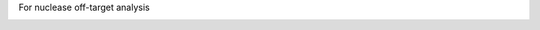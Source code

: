 For nuclease off-target analysis

.. image:: https://img.shields.io/pypi/v/nuclease-off-target.svg
    :target: https://pypi.org/project/nuclease-off-target/

.. image:: https://pepy.tech/badge/nuclease-off-target
  :target: https://pepy.tech/project/nuclease-off-target

.. image:: https://img.shields.io/pypi/pyversions/nuclease-off-target.svg
    :target: https://pypi.org/project/nuclease-off-target/

.. image:: https://github.com/eli88fine/nuclease-off-target/workflows/Dev/badge.svg?branch=development
   :alt: Development Branch Build

.. image:: https://codecov.io/gh/eli88fine/nuclease-off-target/branch/development/graph/badge.svg
  :target: https://codecov.io/gh/eli88fine/nuclease-off-target



.. image:: https://img.shields.io/badge/code%20style-black-000000.svg
    :target: https://github.com/psf/black

.. image:: https://img.shields.io/badge/pre--commit-enabled-brightgreen?logo=pre-commit&logoColor=white
   :target: https://github.com/pre-commit/pre-commit
   :alt: pre-commit